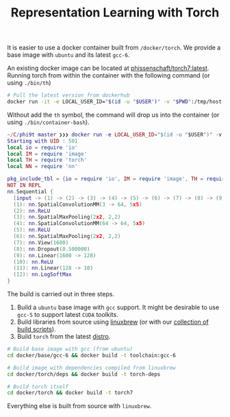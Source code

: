 #+TITLE: Representation Learning with Torch

It is easier to use a docker container built from =/docker/torch=.
We provide a base image with =ubuntu= and its latest =gcc-6=.

An existing docker image can be located at [[https://hub.docker.com/r/phissenschaft/torch7/][phissenschaft/torch7:latest]]. 
Running torch from within the container with the following command (or using =./bin/th=)
#+BEGIN_SRC sh
  # Pull the latest version from dockerhub
  docker run -it -e LOCAL_USER_ID="$(id -u "$USER")" -v "$PWD":/tmp/host phissenschaft/torch7:latest th
#+END_SRC
Without add the =th= symbol, the command will drop us into the container (or using =./bin/container-bash=).

#+BEGIN_SRC lua
  ~/C/phi9t master ❯❯❯ docker run -e LOCAL_USER_ID="$(id -u "$USER")" -v "$PWD":/tmp/host phissenschaft/torch7:latest th salut.lua
  Starting with UID : 501
  local io = require 'io'
  local IM = require 'image'
  local TH = require 'torch'
  local NN = require 'nn'

  pkg_include_tbl = {io = require 'io', IM = require 'image', TH = require 'torch', NN = require 'nn', print = print}
  NOT IN REPL
  nn.Sequential {
    [input -> (1) -> (2) -> (3) -> (4) -> (5) -> (6) -> (7) -> (8) -> (9) -> (10) -> (11) -> (12) -> output]
    (1): nn.SpatialConvolutionMM(3 -> 64, 5x5)
    (2): nn.ReLU
    (3): nn.SpatialMaxPooling(2x2, 2,2)
    (4): nn.SpatialConvolutionMM(64 -> 64, 5x5)
    (5): nn.ReLU
    (6): nn.SpatialMaxPooling(2x2, 2,2)
    (7): nn.View(1600)
    (8): nn.Dropout(0.500000)
    (9): nn.Linear(1600 -> 128)
    (10): nn.ReLU
    (11): nn.Linear(128 -> 10)
    (12): nn.LogSoftMax
  }
#+END_SRC


The build is carried out in three steps. 
1. Build a =ubuntu= base image with =gcc= support.
   It might be desirable to use =gcc-5= to support latest =CUDA= toolkits.
2. Build libraries from source using [[http://linuxbrew.sh][linuxbrew]] (or with our [[https://github.com/darthsuogles/build_scripts][collection of build scripts]]).
3. Build =torch= from the latest [[https://github.com/torch/distro][distro]]. 

#+BEGIN_SRC sh
  # Build base image with gcc (from ubuntu)
  cd docker/base/gcc-6 && docker build -t toolchain:gcc-6

  # Build image with dependencies compiled from linuxbrew
  cd docker/torch/deps && docker build -t torch-deps

  # Build torch itself
  cd docker/torch && docker build -t torch7
#+END_SRC

Everything else is built from source with =linuxbrew=.

